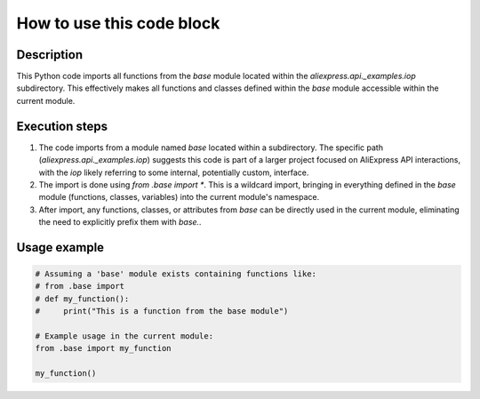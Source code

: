 How to use this code block
=========================================================================================

Description
-------------------------
This Python code imports all functions from the `base` module located within the `aliexpress.api._examples.iop` subdirectory.  This effectively makes all functions and classes defined within the `base` module accessible within the current module.


Execution steps
-------------------------
1. The code imports from a module named `base` located within a subdirectory.  The specific path (`aliexpress.api._examples.iop`) suggests this code is part of a larger project focused on AliExpress API interactions, with the `iop` likely referring to some internal, potentially custom, interface.

2. The import is done using `from .base import *`. This is a wildcard import, bringing in everything defined in the `base` module (functions, classes, variables) into the current module's namespace.

3. After import, any functions, classes, or attributes from `base` can be directly used in the current module, eliminating the need to explicitly prefix them with `base.`.


Usage example
-------------------------
.. code-block:: python

    # Assuming a 'base' module exists containing functions like:
    # from .base import
    # def my_function():
    #     print("This is a function from the base module")

    # Example usage in the current module:
    from .base import my_function

    my_function()